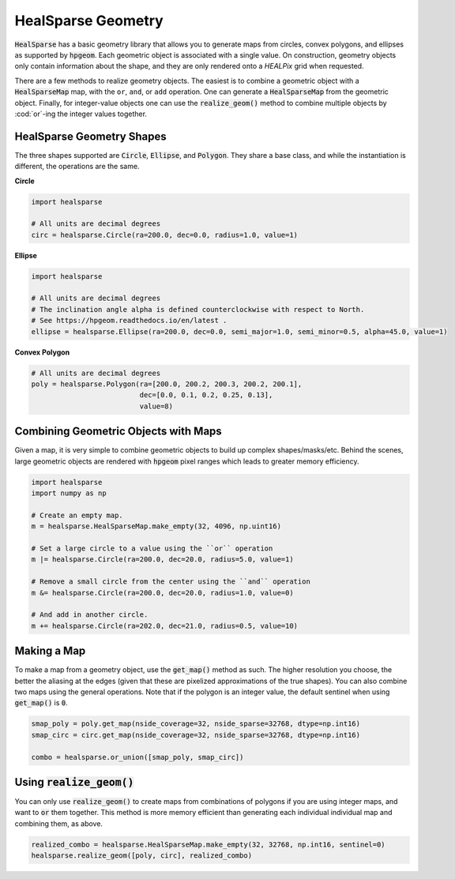 .. role:: python(code)
   :language: python

HealSparse Geometry
===================

:code:`HealSparse` has a basic geometry library that allows you to generate maps from circles, convex polygons, and ellipses as supported by :code:`hpgeom`.  Each geometric object is associated with a single value.  On construction, geometry objects only contain information about the shape, and they are only rendered onto a `HEALPix` grid when requested.

There are a few methods to realize geometry objects.
The easiest is to combine a geometric object with a :code:`HealSparseMap` map, with the ``or``, ``and``, or ``add`` operation.
One can generate a :code:`HealSparseMap` from the geometric object.
Finally, for integer-value objects one can use the :code:`realize_geom()` method to combine multiple objects by :cod:`or`-ing the integer values together.


HealSparse Geometry Shapes
--------------------------

The three shapes supported are :code:`Circle`, :code:`Ellipse`, and :code:`Polygon`.  They share a base class, and while the instantiation is different, the operations are the same.

**Circle**

.. code-block :: python

    import healsparse

    # All units are decimal degrees
    circ = healsparse.Circle(ra=200.0, dec=0.0, radius=1.0, value=1)


**Ellipse**

.. code-block :: python

    import healsparse

    # All units are decimal degrees
    # The inclination angle alpha is defined counterclockwise with respect to North.
    # See https://hpgeom.readthedocs.io/en/latest .
    ellipse = healsparse.Ellipse(ra=200.0, dec=0.0, semi_major=1.0, semi_minor=0.5, alpha=45.0, value=1)


**Convex Polygon**

.. code-block :: python

    # All units are decimal degrees
    poly = healsparse.Polygon(ra=[200.0, 200.2, 200.3, 200.2, 200.1],
                              dec=[0.0, 0.1, 0.2, 0.25, 0.13],
                              value=8)


Combining Geometric Objects with Maps
-------------------------------------

Given a map, it is very simple to combine geometric objects to build up complex shapes/masks/etc.
Behind the scenes, large geometric objects are rendered with :code:`hpgeom` pixel ranges which leads to greater memory efficiency.

.. code-block :: python

    import healsparse
    import numpy as np

    # Create an empty map.
    m = healsparse.HealSparseMap.make_empty(32, 4096, np.uint16)

    # Set a large circle to a value using the ``or`` operation
    m |= healsparse.Circle(ra=200.0, dec=20.0, radius=5.0, value=1)

    # Remove a small circle from the center using the ``and`` operation
    m &= healsparse.Circle(ra=200.0, dec=20.0, radius=1.0, value=0)

    # And add in another circle.
    m += healsparse.Circle(ra=202.0, dec=21.0, radius=0.5, value=10)


Making a Map
------------

To make a map from a geometry object, use the :code:`get_map()` method as such.  The higher resolution you choose, the better the aliasing at the edges (given that these are pixelized approximations of the true shapes).  You can also combine two maps using the general operations.  Note that if the polygon is an integer value, the default sentinel when using :code:`get_map()` is :code:`0`.

.. code-block :: python

    smap_poly = poly.get_map(nside_coverage=32, nside_sparse=32768, dtype=np.int16)
    smap_circ = circ.get_map(nside_coverage=32, nside_sparse=32768, dtype=np.int16)

    combo = healsparse.or_union([smap_poly, smap_circ])


Using :code:`realize_geom()`
----------------------------

You can only use :code:`realize_geom()` to create maps from combinations of polygons if you are using integer maps, and want to :code:`or` them together.  This method is more memory efficient than generating each individual individual map and combining them, as above.

.. code-block :: python

    realized_combo = healsparse.HealSparseMap.make_empty(32, 32768, np.int16, sentinel=0)
    healsparse.realize_geom([poly, circ], realized_combo)
